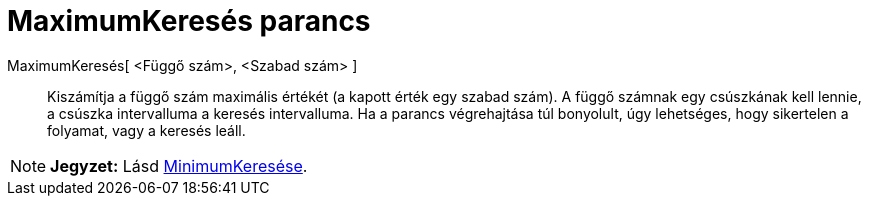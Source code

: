 = MaximumKeresés parancs
:page-en: commands/Maximize
ifdef::env-github[:imagesdir: /hu/modules/ROOT/assets/images]

MaximumKeresés[ <Függő szám>, <Szabad szám> ]::
  Kiszámítja a függő szám maximális értékét (a kapott érték egy szabad szám). A függő számnak egy csúszkának kell
  lennie, a csúszka intervalluma a keresés intervalluma. Ha a parancs végrehajtása túl bonyolult, úgy lehetséges, hogy
  sikertelen a folyamat, vagy a keresés leáll.

[NOTE]
====

*Jegyzet:* Lásd xref:/commands/MinimumKeresés.adoc[MinimumKeresése].

====
